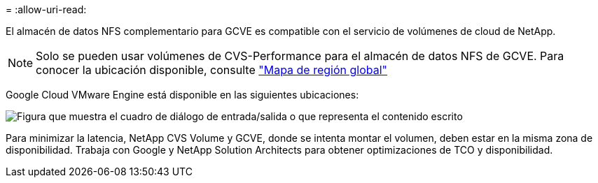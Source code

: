 = 
:allow-uri-read: 


El almacén de datos NFS complementario para GCVE es compatible con el servicio de volúmenes de cloud de NetApp.


NOTE: Solo se pueden usar volúmenes de CVS-Performance para el almacén de datos NFS de GCVE.
Para conocer la ubicación disponible, consulte link:https://bluexp.netapp.com/cloud-volumes-global-regions#cvsGc["Mapa de región global"]

Google Cloud VMware Engine está disponible en las siguientes ubicaciones:

image:gcve_regions_Mar2023.png["Figura que muestra el cuadro de diálogo de entrada/salida o que representa el contenido escrito"]

Para minimizar la latencia, NetApp CVS Volume y GCVE, donde se intenta montar el volumen, deben estar en la misma zona de disponibilidad. Trabaja con Google y NetApp Solution Architects para obtener optimizaciones de TCO y disponibilidad.
